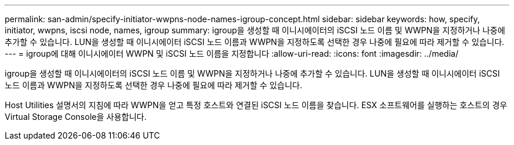 ---
permalink: san-admin/specify-initiator-wwpns-node-names-igroup-concept.html 
sidebar: sidebar 
keywords: how, specify, initiator, wwpns, iscsi node, names, igroup 
summary: igroup을 생성할 때 이니시에이터의 iSCSI 노드 이름 및 WWPN을 지정하거나 나중에 추가할 수 있습니다. LUN을 생성할 때 이니시에이터 iSCSI 노드 이름과 WWPN을 지정하도록 선택한 경우 나중에 필요에 따라 제거할 수 있습니다. 
---
= igroup에 대해 이니시에이터 WWPN 및 iSCSI 노드 이름을 지정합니다
:allow-uri-read: 
:icons: font
:imagesdir: ../media/


[role="lead"]
igroup을 생성할 때 이니시에이터의 iSCSI 노드 이름 및 WWPN을 지정하거나 나중에 추가할 수 있습니다. LUN을 생성할 때 이니시에이터 iSCSI 노드 이름과 WWPN을 지정하도록 선택한 경우 나중에 필요에 따라 제거할 수 있습니다.

Host Utilities 설명서의 지침에 따라 WWPN을 얻고 특정 호스트와 연결된 iSCSI 노드 이름을 찾습니다. ESX 소프트웨어를 실행하는 호스트의 경우 Virtual Storage Console을 사용합니다.
